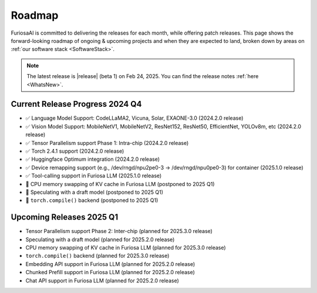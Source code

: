 .. _Roadmap:

==================================================
Roadmap
==================================================

FuriosaAI is committed to delivering the releases for each month, while offering patch releases. 
This page shows the forward-looking roadmap of ongoing & upcoming projects and when they are expected to land, broken down by areas on 
:ref:`our software stack <SoftwareStack>`.

.. note::
    The latest release is |release| (beta 1) on Feb 24, 2025. You can find the release notes :ref:`here <WhatsNew>`.


**************************************
Current Release Progress 2024 Q4
**************************************
* ✅ Language Model Support: CodeLLaMA2, Vicuna, Solar, EXAONE-3.0 (2024.2.0 release)
* ✅ Vision Model Support: MobileNetV1, MobileNetV2, ResNet152, ResNet50, EfficientNet, YOLOv8m, etc (2024.2.0 release)
* ✅ Tensor Parallelism support Phase 1: Intra-chip (2024.2.0 release)
* ✅ Torch 2.4.1 support (2024.2.0 release)
* ✅ Huggingface Optimum integration (2024.2.0 release)
* ✅ Device remapping support (e.g., /dev/rngd/npu2pe0-3 -> /dev/rngd/npu0pe0-3) for container (2025.1.0 release)
* ✅ Tool-calling support in Furiosa LLM (2025.1.0 release)
* 🔨 CPU memory swapping of KV cache in Furiosa LLM (postponed to 2025 Q1)
* 🔨 Speculating with a draft model (postponed to 2025 Q1)
* 🔨 ``torch.compile()`` backend (postponed to 2025 Q1)


**************************************
Upcoming Releases 2025 Q1
**************************************

* Tensor Parallelism support Phase 2: Inter-chip (planned for 2025.3.0 release)
* Speculating with a draft model (planned for 2025.2.0 release)
* CPU memory swapping of KV cache in Furiosa LLM (planned for 2025.3.0 release)
* ``torch.compile()`` backend (planned for 2025.3.0 release)
* Embedding API support in Furiosa LLM (planned for 2025.2.0 release)
* Chunked Prefill support in Furiosa LLM (planned for 2025.2.0 release)
* Chat API support in Furiosa LLM (planned for 2025.2.0 release)